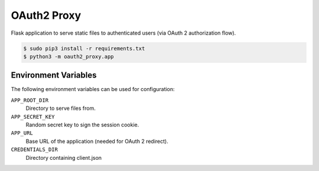 ============
OAuth2 Proxy
============

Flask application to serve static files to authenticated users (via OAuth 2 authorization flow).

.. code-block:: bash

    $ sudo pip3 install -r requirements.txt
    $ python3 -m oauth2_proxy.app

Environment Variables
======================

The following environment variables can be used for configuration:

``APP_ROOT_DIR``
    Directory to serve files from.
``APP_SECRET_KEY``
    Random secret key to sign the session cookie.
``APP_URL``
    Base URL of the application (needed for OAuth 2 redirect).
``CREDENTIALS_DIR``
    Directory containing client.json

